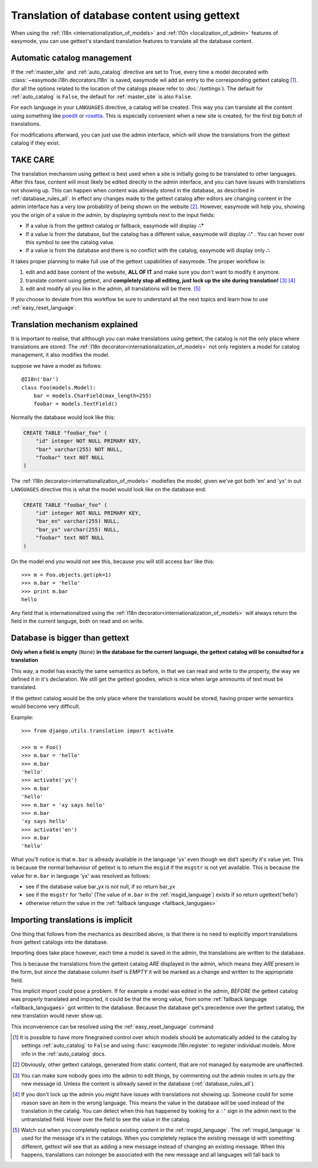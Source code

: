 .. _translation_of_contents:

Translation of database content using gettext
=============================================

When using the :ref:`i18n <internationalization_of_models>` and 
:ref:`l10n <localization_of_admin>` features of easymode, you can use gettext's
standard translation features to translate all the database content.

.. _auto_catalog_ref:

Automatic catalog management
----------------------------

If the :ref:`master_site` and :ref:`auto_catalog` directive are set to True,
every time a model decorated with :class:`~easymode.i18n.decorators.I18n` is
saved, easymode wil add an entry to the corresponding gettext catalog [#f0]_.
(for all the options related to the location of the catalogs please refer to
:doc:`/settings`). The default for :ref:`auto_catalog` is ``False``, the default
for :ref:`master_site` is also ``False``.

For each language in your ``LANGUAGES`` directive, a catalog will be created.
This way you can translate all the content using something like 
`poedit <http://www.poedit.net/>`_ or 
`rosetta <http://code.google.com/p/django-rosetta/>`_. This is especially
convenient when a new site is created, for the first *big batch* of translations.

For modifications afterward, you can just use the admin interface, which will
show the translations from the gettext catalog if they exist.

TAKE CARE
---------

The translation mechanism using gettext is best used when a site is initially
going to be translated to other languages. After this fase, content will most likely be
edited directly in the admin interface, and you can have issues with translations not
showing up. This can happen when content was allready stored in the database, as 
described in :ref:`database_rules_all`. In effect any changes made to the gettext
catalog after editors are changing content in the admin interface has a very low
probability of being shown on the website [#f1]_. However, easymode will help you,
showing you the origin of a value in the admin, by displaying symbols next to the
input fields:

- If a value is from the gettext catalog or fallback, easymode will display **∴°**
- If a value is from the database, but the catalog has a different value, easymode will
  display **∴⁺** . You can hover over this symbol to see the catalog value.
- If a value is from the database and there is no conflict with the catalog, easymode will
  display only **∴**

It takes proper planning to make full use of the
gettext capabilities of easymode. The proper workflow is:

1. edit and add base content of the website, **ALL OF IT** and make sure you don't want
   to modify it anymore.
2. translate content using gettext, and **completely stop all editing, just 
   lock up the site during translation!** [#f2]_ [#f3]_
3. edit and modify all you like in the admin, all translations will be there. [#f4]_  

If you choose to deviate from this workflow be sure to understand all the next topics
and learn how to use :ref:`easy_reset_language`.

Translation mechanism explained
-------------------------------

It is important to realise, that allthough you can make translations using gettext,
the catalog is not the only place where translations are stored. The 
:ref:`I18n decorator<internationalization_of_models>` not only registers a model
for catalog management, it also modifies the model.

suppose we have a model as follows:

::

    @I18n('bar')
    class Foo(models.Model):
        bar = models.CharField(max_length=255)
        foobar = models.TextField()

Normally the database would look like this:

.. code-block:: sql

    CREATE TABLE "foobar_foo" (
        "id" integer NOT NULL PRIMARY KEY,
        "bar" varchar(255) NOT NULL,
        "foobar" text NOT NULL
    )

The :ref:`I18n decorator<internationalization_of_models>` modiefies the model,
given we've got both 'en' and 'yx' in out ``LANGUAGES`` directive this is what
the model would look like on the database end:

.. code-block:: sql

    CREATE TABLE "foobar_foo" (
        "id" integer NOT NULL PRIMARY KEY,
        "bar_en" varchar(255) NULL,
        "bar_yx" varchar(255) NULL,
        "foobar" text NOT NULL
    )

On the model end you would not see this, because you will still access ``bar`` 
like this::

    >>> m = Foo.objects.get(pk=1)
    >>> m.bar = 'hello'
    >>> print m.bar
    hello

Any field that is internationalized using the 
:ref:`I18n decorator<internationalization_of_models>` will always return the 
field in the current languge, both on read and on write.

.. _database_rules_all:

Database is bigger than gettext
-------------------------------

**Only when a field is empty** (``None``) **in the database for the current language, the
gettext catalog will be consulted for a translation**

This way, a model has exactly the same semantics as before, in that we can read
and write to the property, the way we defined it in it's declaration. We 
still get the gettext goodies, which is nice when large ammounts of text must be
translated. 

If the gettext catalog would be the only place where the translations
would be stored, having proper write semantics would become very difficult.

Example::

    >>> from django.utils.translation import activate
    
    >>> m = Foo()
    >>> m.bar = 'hello'
    >>> m.bar
    'hello'
    >>> activate('yx')
    >>> m.bar
    'hello'
    >>> m.bar = 'xy says hello'
    >>> m.bar
    'xy says hello'
    >>> activate('en')
    >>> m.bar
    'hello'

What you'll notice is that ``m.bar`` is allready available in the language 'yx'
even though we did't specify it's value yet. This is because the normal behaviour
of gettext is to return the ``msgid`` if the ``msgstr`` is not yet available. 
This is because the value for ``m.bar`` in language 'yx' was resolved as follows:

* see if the database value bar_yx is not null, if so return bar_yx
* see if the ``msgstr`` for 'hello' (The value of ``m.bar`` in the 
  :ref:`msgid_language`) exists if so return ugettext('hello')
* otherwise return the value in the :ref:`fallback language <fallback_langugaes>`

.. _implicit_translation:

Importing translations is implicit
----------------------------------

One thing that follows from the mechanics as described above, is that there is
no need to explicitly import translations from gettext catalogs into the database.

Importing does take place however, each time a model is saved in the admin, the
translations are written to the database. 

This is because the translations from the gettext catalog *ARE* displayed in the 
admin, which means they *ARE* present in the form, but since the database column 
itself is *EMPTY* it will be marked as a change and written to the appropriate 
field.

This implicit import could pose a problem. If for example a model was edited in the
admin, *BEFORE* the gettext catalog was properly translated and imported, it could
be that the wrong value, from some :ref:`fallback language <fallback_langugaes>`
got written to the database. Because the database get's precedence over the 
gettext catalog, the new translation would never show up.

This inconvenience can be resolved using the :ref:`easy_reset_language` command

.. [#f0] It is possible to have more finegrained control over which models
    should be automatically added to the catalog by settings :ref:`auto_catalog` to
    ``False`` and using :func:`easymode.i18n.register` to register individual models.
    More info in the :ref:`auto_catalog` docs.

.. [#f1]  Obviously, other gettext
    catalogs, generated from static content, that are not managed by easymode are unaffected.
.. [#f2] You can make sure nobody goes into the admin to edit things, by commenting out the admin
    routes in urls.py    the new message id. Unless the content is allready saved in the database (:ref:`database_rules_all`).
.. [#f3] If you don't lock up the admin you might have issues with
    translations not showing up. Someone could for some reason save an item in the wrong language.
    This means the value in the database will be used instead of the translation in the catalig. 
    You can detect when this has happened by looking for a ∴⁺ sign in the admin next to the untranslated field.
    Hover over the field to see the value in the catalog.
.. [#f4] Watch out
    when  you completely replace existing content in the :ref:`msgid_language`. The
    :ref:`msgid_language` is used for the message id's in the catalogs. When you completely
    replace the existing message id with something different, gettext will see that as adding
    a new message instead of changing an existing message. When this happens, translations
    can nolonger be associated with the new message and all languages will fall back to

